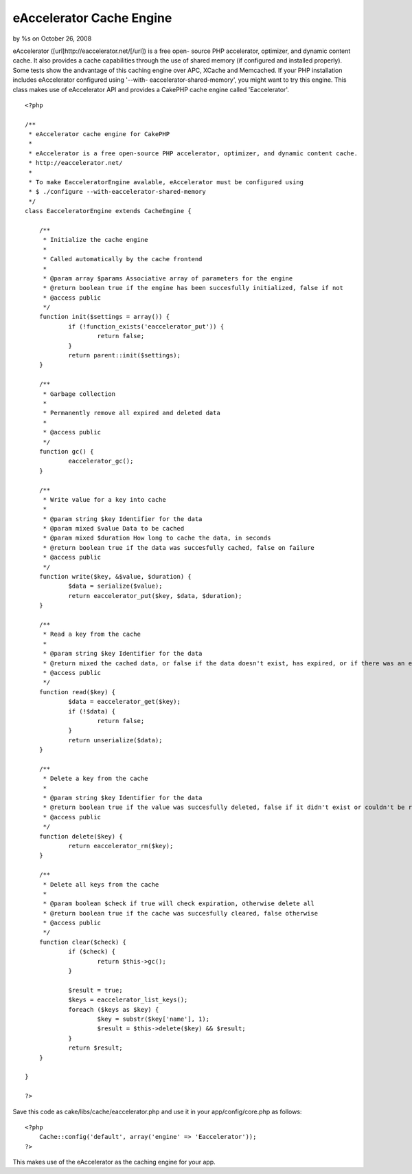 

eAccelerator Cache Engine
=========================

by %s on October 26, 2008

eAccelerator ([url]http://eaccelerator.net/[/url]) is a free open-
source PHP accelerator, optimizer, and dynamic content cache. It also
provides a cache capabilities through the use of shared memory (if
configured and installed properly). Some tests show the andvantage of
this caching engine over APC, XCache and Memcached. If your PHP
installation includes eAccelerator configured using '--with-
eaccelerator-shared-memory', you might want to try this engine.
This class makes use of eAccelerator API and provides a CakePHP cache
engine called 'Eaccelerator'.

::

    
    <?php
    
    /**
     * eAccelerator cache engine for CakePHP
     * 
     * eAccelerator is a free open-source PHP accelerator, optimizer, and dynamic content cache.
     * http://eaccelerator.net/
     * 
     * To make EacceleratorEngine avalable, eAccelerator must be configured using
     * $ ./configure --with-eaccelerator-shared-memory
     */
    class EacceleratorEngine extends CacheEngine {
    
    	/**
    	 * Initialize the cache engine
    	 *
    	 * Called automatically by the cache frontend
    	 *
    	 * @param array $params Associative array of parameters for the engine
    	 * @return boolean true if the engine has been succesfully initialized, false if not
    	 * @access public
    	 */
    	function init($settings = array()) {
    		if (!function_exists('eaccelerator_put')) {
    			return false;
    		}
    		return parent::init($settings);
    	}
    
    	/**
    	 * Garbage collection
    	 *
    	 * Permanently remove all expired and deleted data
    	 *
    	 * @access public
    	 */
    	function gc() {
    		eaccelerator_gc();
    	}
    	
    	/**
    	 * Write value for a key into cache
    	 *
    	 * @param string $key Identifier for the data
    	 * @param mixed $value Data to be cached
    	 * @param mixed $duration How long to cache the data, in seconds
    	 * @return boolean true if the data was succesfully cached, false on failure
    	 * @access public
    	 */
    	function write($key, &$value, $duration) {
    		$data = serialize($value);
    		return eaccelerator_put($key, $data, $duration);
    	}
    	
    	/**
    	 * Read a key from the cache
    	 *
    	 * @param string $key Identifier for the data
    	 * @return mixed the cached data, or false if the data doesn't exist, has expired, or if there was an error fetching it
    	 * @access public
    	 */
    	function read($key) {
    		$data = eaccelerator_get($key);
    		if (!$data) {
    			return false;
    		}
    		return unserialize($data);
    	}
    	
    	/**
    	 * Delete a key from the cache
    	 *
    	 * @param string $key Identifier for the data
    	 * @return boolean true if the value was succesfully deleted, false if it didn't exist or couldn't be removed
    	 * @access public
    	 */
    	function delete($key) {
    		return eaccelerator_rm($key);
    	}
    
    	/**
    	 * Delete all keys from the cache
    	 *
    	 * @param boolean $check if true will check expiration, otherwise delete all
    	 * @return boolean true if the cache was succesfully cleared, false otherwise
    	 * @access public
    	 */
    	function clear($check) {
    		if ($check) {
    			return $this->gc();
    		}
    		
    		$result = true;
    		$keys = eaccelerator_list_keys();
    		foreach ($keys as $key) {
    			$key = substr($key['name'], 1);
    			$result = $this->delete($key) && $result;
    		}
    		return $result;
    	}
    
    }
    
    ?>

Save this code as cake/libs/cache/eaccelerator.php and use it in your
app/config/core.php as follows:

::

    
    <?php
    	Cache::config('default', array('engine' => 'Eaccelerator'));
    ?>

This makes use of the eAccelerator as the caching engine for your app.

.. meta::
    :title: eAccelerator Cache Engine
    :description: CakePHP Article related to eaccelerator,Snippets
    :keywords: eaccelerator,Snippets
    :copyright: Copyright 2008 
    :category: snippets

